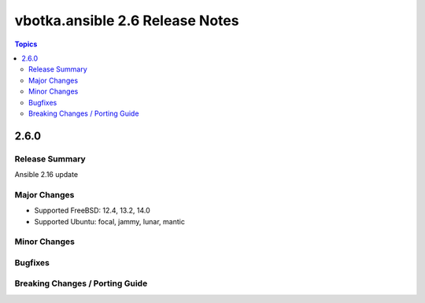 ================================
vbotka.ansible 2.6 Release Notes
================================

.. contents:: Topics


2.6.0
=====

Release Summary
---------------
Ansible 2.16 update


Major Changes
-------------
- Supported FreeBSD: 12.4, 13.2, 14.0
- Supported Ubuntu: focal, jammy, lunar, mantic


Minor Changes
-------------

Bugfixes
--------

Breaking Changes / Porting Guide
--------------------------------
